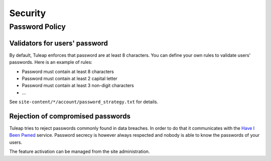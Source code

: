 Security
========

Password Policy
---------------

Validators for users' password
******************************

By default, Tuleap enforces that password are at least 8 characters.
You can define your own rules to validate users' passwords. Here is an example
of rules:

-  Password must contain at least 8 characters
-  Password must contain at least 2 capital letter
-  Password must contain at least 3 non-digit characters
-  ...

See ``site-content/*/account/password_strategy.txt`` for details.


Rejection of compromised passwords
**********************************

Tuleap tries to reject passwords commonly found in data breaches. In order to do
that it communicates with the `Have I Been Pwned <https://haveibeenpwned.com/Passwords>`_
service. Password secrecy is however always respected and nobody is able to know
the passwords of your users.

The feature activation can be managed from the site administration.

